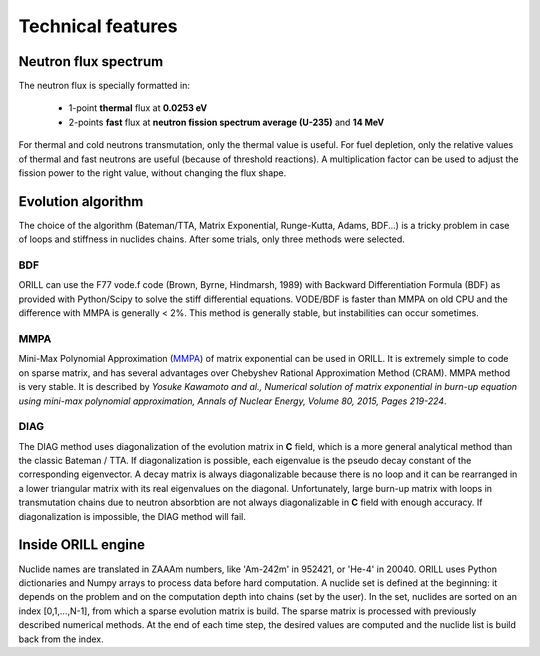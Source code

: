 ==================
Technical features
==================

Neutron flux spectrum
---------------------

The neutron flux is specially formatted in:

 - 1-point **thermal** flux at **0.0253 eV**
 - 2-points **fast** flux at **neutron fission spectrum average (U-235)** and **14 MeV**
 
For thermal and cold neutrons transmutation, only the thermal value is useful.
For fuel depletion, only the relative values of thermal and fast neutrons are useful (because of threshold reactions).
A multiplication factor can be used to adjust the fission power to the right value, without changing the flux shape.

Evolution algorithm
-------------------

The choice of the algorithm (Bateman/TTA, Matrix Exponential, Runge-Kutta, Adams, BDF...) is a tricky problem in case of loops and stiffness in nuclides chains.
After some trials, only three methods were selected.

BDF
^^^

ORILL can use the F77 vode.f code (Brown, Byrne, Hindmarsh, 1989) with Backward Differentiation Formula (BDF)
as provided with Python/Scipy to solve the stiff differential equations.
VODE/BDF is faster than MMPA on old CPU and the difference with MMPA is generally < 2%.
This method is generally stable, but instabilities can occur sometimes.

MMPA
^^^^

Mini-Max Polynomial Approximation (`MMPA <https://doi.org/10.1016/j.anucene.2015.02.015>`_) of matrix exponential can be used in ORILL.
It is extremely simple to code on sparse matrix, and has several advantages over Chebyshev Rational Approximation Method (CRAM).
MMPA method is very stable.
It is described by *Yosuke Kawamoto and al.,
Numerical solution of matrix exponential in burn-up equation using mini-max polynomial approximation,
Annals of Nuclear Energy, Volume 80, 2015, Pages 219-224*.

DIAG
^^^^

The DIAG method uses diagonalization of the evolution matrix in **C** field, which is a more general
analytical method than the classic Bateman / TTA.
If diagonalization is possible, each eigenvalue is the pseudo decay constant of the corresponding eigenvector.
A decay matrix is always diagonalizable because
there is no loop and it can be rearranged in a lower triangular matrix with its real eigenvalues
on the diagonal.
Unfortunately, large burn-up matrix with loops in transmutation chains due to neutron absorbtion are not
always diagonalizable in **C** field with enough accuracy.
If diagonalization is impossible, the DIAG method will fail.

Inside ORILL engine 
-------------------

Nuclide names are translated in ZAAAm numbers, like 'Am-242m' in 952421, or 'He-4' in 20040.
ORILL uses Python dictionaries and Numpy arrays to process data before hard computation.
A nuclide set is defined at the beginning: it depends on the problem and on the computation depth into chains (set by the user).
In the set, nuclides are sorted on an index [0,1,...,N-1], from which a sparse
evolution matrix is build. The sparse matrix is processed with previously described numerical methods.
At the end of each time step, the desired values are computed and the nuclide list is build back from the index.
